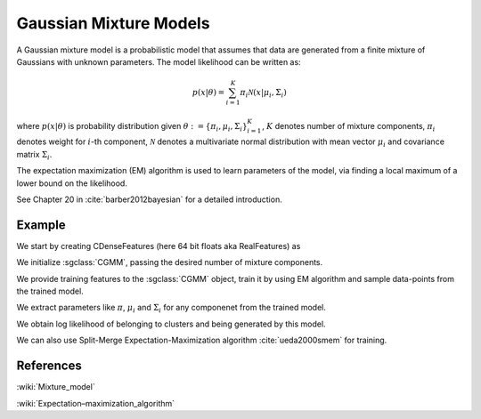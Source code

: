 =======================
Gaussian Mixture Models
=======================

A Gaussian mixture model is a probabilistic model that assumes that data are generated from a finite mixture of Gaussians with unknown parameters. The model likelihood can be written as:

.. math::

    p(x|\theta) = \sum_{i=1}^{K}{\pi_i \mathcal{N}(x|\mu_i, \Sigma_i)}

where :math:`p(x|\theta)` is probability distribution given :math:`\theta:=\{\pi_i, \mu_i, \Sigma_i\}_{i=1}^K`, :math:`K` denotes number of mixture components, :math:`\pi_i` denotes weight for :math:`i`-th component, :math:`\mathcal{N}` denotes a multivariate normal distribution with mean vector :math:`\mu_i` and covariance matrix :math:`\Sigma_i`.

The expectation maximization (EM) algorithm is used to learn parameters of the model, via finding a local maximum of a lower bound on the likelihood.

See Chapter 20 in :cite:`barber2012bayesian` for a detailed introduction.

-------
Example
-------

We start by creating CDenseFeatures (here 64 bit floats aka RealFeatures) as

.. sgexample:: gmm.sg:create_features

We initialize :sgclass:`CGMM`, passing the desired number of mixture components.

.. sgexample:: gmm.sg:create_gmm_instance

We provide training features to the :sgclass:`CGMM` object, train it by using EM algorithm and sample data-points from the trained model.

.. sgexample:: gmm.sg:train_sample

We extract parameters like :math:`\pi`, :math:`\mu_i` and :math:`\Sigma_i` for any componenet from the trained model.

.. sgexample:: gmm.sg:extract_params

We obtain log likelihood of belonging to clusters and being generated by this model.

.. sgexample:: gmm.sg:cluster_output

We can also use Split-Merge Expectation-Maximization algorithm :cite:`ueda2000smem` for training.

.. sgexample:: gmm.sg:training_smem

----------
References
----------
:wiki:`Mixture_model`

:wiki:`Expectation–maximization_algorithm`

.. bibliography:: ../../references.bib
    :filter: docname in docnames

